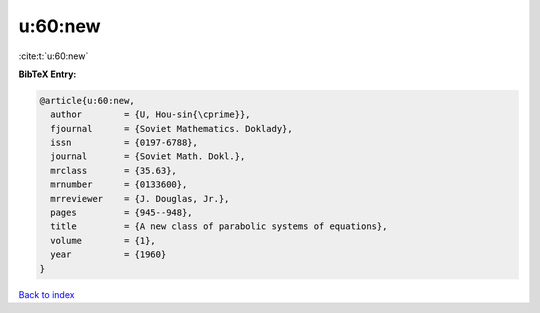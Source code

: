u:60:new
========

:cite:t:`u:60:new`

**BibTeX Entry:**

.. code-block:: bibtex

   @article{u:60:new,
     author        = {U, Hou-sin{\cprime}},
     fjournal      = {Soviet Mathematics. Doklady},
     issn          = {0197-6788},
     journal       = {Soviet Math. Dokl.},
     mrclass       = {35.63},
     mrnumber      = {0133600},
     mrreviewer    = {J. Douglas, Jr.},
     pages         = {945--948},
     title         = {A new class of parabolic systems of equations},
     volume        = {1},
     year          = {1960}
   }

`Back to index <../By-Cite-Keys.rst>`_
